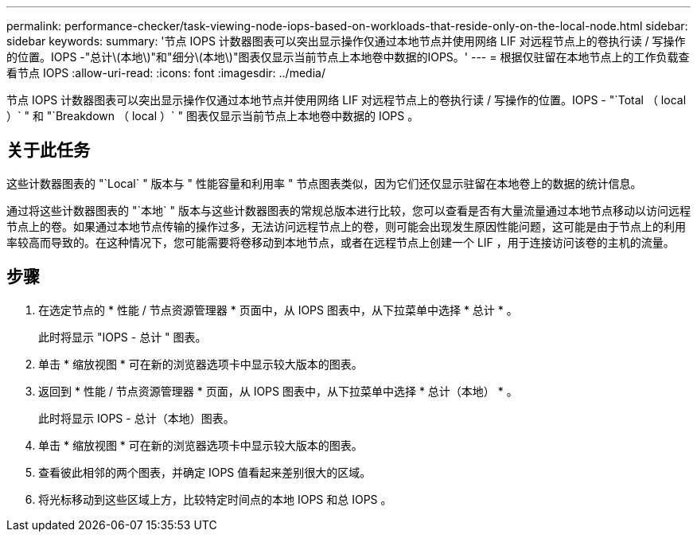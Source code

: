 ---
permalink: performance-checker/task-viewing-node-iops-based-on-workloads-that-reside-only-on-the-local-node.html 
sidebar: sidebar 
keywords:  
summary: '节点 IOPS 计数器图表可以突出显示操作仅通过本地节点并使用网络 LIF 对远程节点上的卷执行读 / 写操作的位置。IOPS -"总计\(本地\)"和"细分\(本地\)"图表仅显示当前节点上本地卷中数据的IOPS。' 
---
= 根据仅驻留在本地节点上的工作负载查看节点 IOPS
:allow-uri-read: 
:icons: font
:imagesdir: ../media/


[role="lead"]
节点 IOPS 计数器图表可以突出显示操作仅通过本地节点并使用网络 LIF 对远程节点上的卷执行读 / 写操作的位置。IOPS - "`Total （ local ）` " 和 "`Breakdown （ local ）` " 图表仅显示当前节点上本地卷中数据的 IOPS 。



== 关于此任务

这些计数器图表的 "`Local` " 版本与 " 性能容量和利用率 " 节点图表类似，因为它们还仅显示驻留在本地卷上的数据的统计信息。

通过将这些计数器图表的 "`本地` " 版本与这些计数器图表的常规总版本进行比较，您可以查看是否有大量流量通过本地节点移动以访问远程节点上的卷。如果通过本地节点传输的操作过多，无法访问远程节点上的卷，则可能会出现发生原因性能问题，这可能是由于节点上的利用率较高而导致的。在这种情况下，您可能需要将卷移动到本地节点，或者在远程节点上创建一个 LIF ，用于连接访问该卷的主机的流量。



== 步骤

. 在选定节点的 * 性能 / 节点资源管理器 * 页面中，从 IOPS 图表中，从下拉菜单中选择 * 总计 * 。
+
此时将显示 "IOPS - 总计 " 图表。

. 单击 * 缩放视图 * 可在新的浏览器选项卡中显示较大版本的图表。
. 返回到 * 性能 / 节点资源管理器 * 页面，从 IOPS 图表中，从下拉菜单中选择 * 总计（本地） * 。
+
此时将显示 IOPS - 总计（本地）图表。

. 单击 * 缩放视图 * 可在新的浏览器选项卡中显示较大版本的图表。
. 查看彼此相邻的两个图表，并确定 IOPS 值看起来差别很大的区域。
. 将光标移动到这些区域上方，比较特定时间点的本地 IOPS 和总 IOPS 。

